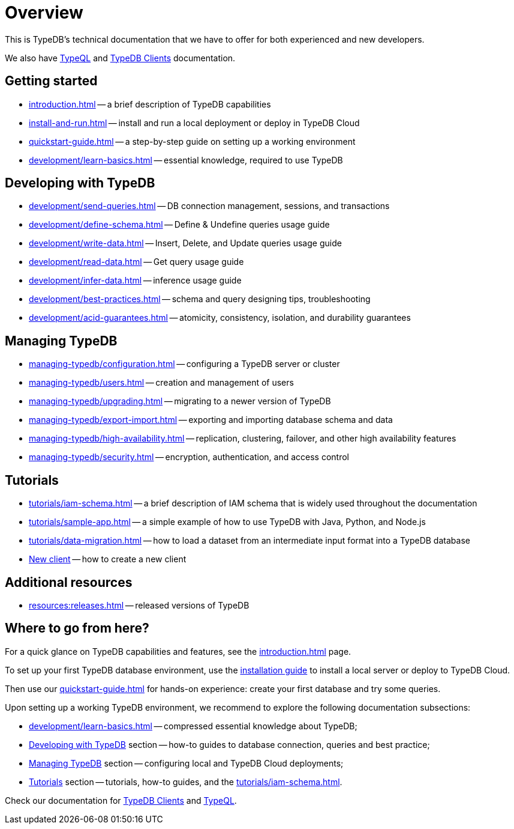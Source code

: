 = Overview
:keywords: typedb, typeql, documentation, overview
:longTailKeywords: documentation overview, learn typedb, learn typeql, typedb schema, typedb data model
:pageTitle: Documentation overview
:summary: TypeDB's documentation overview

This is TypeDB's technical documentation that we have to offer for both experienced and new developers.

We also have xref:typeql::overview.adoc[TypeQL] and xref:clients::clients.adoc[TypeDB Clients] documentation.

== Getting started

* xref:introduction.adoc[] -- a brief description of TypeDB capabilities
* xref:install-and-run.adoc[] -- install and run a local deployment or deploy in TypeDB Cloud
* xref:quickstart-guide.adoc[] -- a step-by-step guide on setting up a working environment
* xref:development/learn-basics.adoc[] -- essential knowledge, required to use TypeDB

[#_developing_with_typedb]
==  Developing with TypeDB

* xref:development/send-queries.adoc[] -- DB connection management, sessions, and transactions
* xref:development/define-schema.adoc[] -- Define & Undefine queries usage guide
* xref:development/write-data.adoc[] -- Insert, Delete, and Update queries usage guide
* xref:development/read-data.adoc[] -- Get query usage guide
* xref:development/infer-data.adoc[] -- inference usage guide
* xref:development/best-practices.adoc[] -- schema and query designing tips, troubleshooting
* xref:development/acid-guarantees.adoc[] -- atomicity, consistency, isolation, and durability guarantees

[#_managing_typedb]
== Managing TypeDB

* xref:managing-typedb/configuration.adoc[] -- configuring a TypeDB server or cluster
* xref:managing-typedb/users.adoc[] -- creation and management of users
* xref:managing-typedb/upgrading.adoc[] -- migrating to a newer version of TypeDB
* xref:managing-typedb/export-import.adoc[] -- exporting and importing database schema and data
* xref:managing-typedb/high-availability.adoc[] -- replication, clustering, failover, and other high availability features
* xref:managing-typedb/security.adoc[] -- encryption, authentication, and access control

////
* xref:managing-typedb/configuration.adoc[Managing Databases]
* xref:managing-typedb/configuration.adoc[Migrating a Database]
* xref:managing-typedb/configuration.adoc[Configuring a Server]
* xref:managing-typedb/configuration.adoc[Upgrading a Server]
* xref:managing-typedb/configuration.adoc[Managing Users]
* xref:managing-typedb/configuration.adoc[Migrating from TypeDB]
* xref:managing-typedb/configuration.adoc[Configuring a Cluster]
* xref:managing-typedb/configuration.adoc[Deploying a Cluster]
* xref:managing-typedb/configuration.adoc[Managing a Cluster]
* xref:managing-typedb/configuration.adoc[Managing Encryption]
////

////
* *Cloud deployments*
** xref:managing-typedb/cloud-deployments/account.adoc[] -- register an account, log in/out, change password, and manage settings
** xref:managing-typedb/cloud-deployments/send-queries.adoc[] -- connect to a TypeDB Enterprise cluster/deployment
** xref:managing-typedb/cloud-deployments/deploy.adoc[] -- create, destroy, suspend, and resume deployments of TypeDB
** xref:managing-typedb/cloud-deployments/organization.adoc[] -- group users
** xref:managing-typedb/cloud-deployments/projects.adoc[] -- group deployments

* *Self-hosted deployments*
 ** xref:managing-typedb/self-hosted-deployments/configuration.adoc[] -- TypeDB server configuration parameters and host machine requirements
 ** xref:managing-typedb/self-hosted-deployments/export-import.adoc[] -- exporting and importing database schema and data
 ** xref:managing-typedb/self-hosted-deployments/upgrading.adoc[] -- how to migrate to a newer version of TypeDB
 ** xref:managing-typedb/self-hosted-deployments/high-availability.adoc[] -- description of TypeDB high availability features
 ** xref:managing-typedb/self-hosted-deployments/security.adoc[] -- description of TypeDB security features
////

[#_tutorials]
== Tutorials

* xref:tutorials/iam-schema.adoc[] -- a brief description of IAM schema that is widely used throughout the documentation
* xref:tutorials/sample-app.adoc[] -- a simple example of how to use TypeDB with Java, Python, and Node.js
* xref:tutorials/data-migration.adoc[] -- how to load a dataset from an intermediate input format into a TypeDB database
* xref:tutorials/new-driver-tutorial.adoc[New client] -- how to create a new client

//== Deep dive
//** xref:deep/deep-dive.adoc[Deep dive in Fundamentals]
//*** xref:fun/types-dd.adoc[Deep dive in the type system]
//*** xref:fun/queries-dd.adoc[Deep dive in the patterns]
//*** xref:fun/inference-dd.adoc[Deep dive in the inference]

== Additional resources
//.Resources
* xref:resources:releases.adoc[] -- released versions of TypeDB

== Where to go from here?

For a quick glance on TypeDB capabilities and features, see the
xref:introduction.adoc[]
page.

To set up your first TypeDB database environment, use the
xref:install-and-run.adoc[installation guide]
to install a local server or deploy to TypeDB Cloud.

Then use our
xref:quickstart-guide.adoc[]
for hands-on experience: create your first database and try some queries.

Upon setting up a working TypeDB environment, we recommend to explore the following documentation subsections:

* xref:development/learn-basics.adoc[] -- compressed essential knowledge about TypeDB;
* <<_developing_with_typedb,Developing with TypeDB>> section -- how-to guides to database connection, queries and best practice;
* <<_managing_typedb,Managing TypeDB>> section -- configuring local and TypeDB Cloud deployments;
* <<_tutorials,Tutorials>> section -- tutorials, how-to guides, and the xref:tutorials/iam-schema.adoc[].

Check our documentation for xref:clients::clients.adoc[TypeDB Clients] and xref:typeql::overview.adoc[TypeQL].
